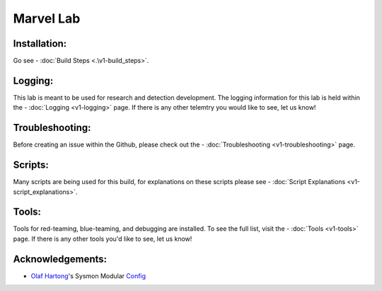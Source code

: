 ***********
Marvel Lab
***********

.. meta::
   description lang=en: A collection of scripts that will help automate the build process for a Marvel domain.

.. image:: /images/thor-rocket.gif
   :align: center
   :alt: thor-rocket

Installation: 
-------------
Go see - :doc:`Build Steps <.\v1-build_steps>`. 

Logging: 
--------
This lab is meant to be used for research and detection development. The logging information for this lab is held within the - :doc:`Logging <v1-logging>` page. If there is any other telemtry you would like to see, let us know! 

Troubleshooting:
----------------
Before creating an issue within the Github, please check out the - :doc:`Troubleshooting <v1-troubleshooting>` page. 

Scripts: 
--------
Many scripts are being used for this build, for explanations on these scripts please see - :doc:`Script Explanations <v1-script_explanations>`. 


Tools: 
------
Tools for red-teaming, blue-teaming, and debugging are installed. To see the full list, visit the - :doc:`Tools <v1-tools>` page. If there is any other tools you'd like to see, let us know!

Acknowledgements: 
-------

- `Olaf Hartong`_'s Sysmon Modular `Config`_


.. _Config: https://github.com/olafhartong/sysmon-modular
.. _Olaf Hartong: https://twitter.com/olafhartong